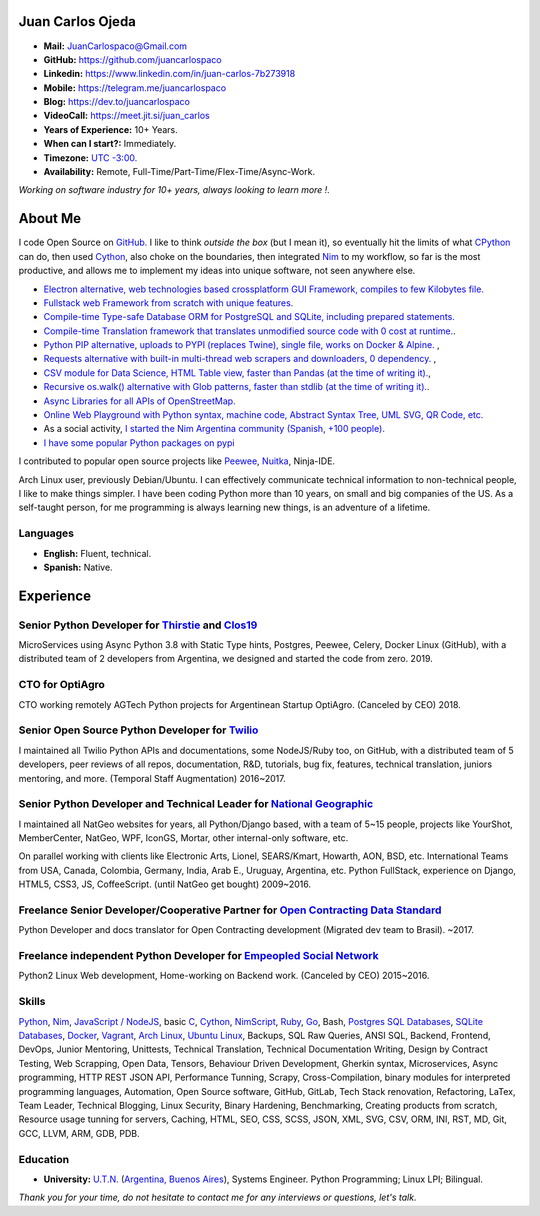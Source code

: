 Juan Carlos Ojeda
=================

- **Mail:**                `JuanCarlospaco@Gmail.com <mailto:juancarlospaco@gmail.com>`_
- **GitHub:**              https://github.com/juancarlospaco
- **Linkedin:**            https://www.linkedin.com/in/juan-carlos-7b273918
- **Mobile:**              https://telegram.me/juancarlospaco
- **Blog:**                https://dev.to/juancarlospaco
- **VideoCall:**           https://meet.jit.si/juan_carlos
- **Years of Experience:** 10+ Years.
- **When can I start?:**   Immediately.
- **Timezone:**            `UTC -3:00. <https://www.openstreetmap.org/relation/1632167>`_
- **Availability:**        Remote, Full-Time/Part-Time/Flex-Time/Async-Work.

*Working on software industry for 10+ years, always looking to learn more !.*


About Me
========

I code Open Source on `GitHub. <https://github.com/juancarlospaco>`_
I like to think *outside the box* (but I mean it),
so eventually hit the limits of what `CPython <https://python.org>`_ can do,
then used `Cython <https://cython.org>`_, also choke on the boundaries,
then integrated `Nim <https://nim-lang.org>`_ to my workflow, so far is the most productive,
and allows me to implement my ideas into unique software, not seen anywhere else.

- `Electron alternative, web technologies based crossplatform GUI Framework, compiles to few Kilobytes file. <https://juancarlospaco.github.io/webgui>`_
- `Fullstack web Framework from scratch with unique features. <https://nimwc.org/login>`_
- `Compile-time Type-safe Database ORM for PostgreSQL and SQLite, including prepared statements. <https://github.com/juancarlospaco/nim-gatabase#gatabase>`_
- `Compile-time Translation framework that translates unmodified source code with 0 cost at runtime. <https://github.com/juancarlospaco/nim-nimterlingua#nimterlingua>`_.
- `Python PIP alternative, uploads to PYPI (replaces Twine), single file, works on Docker & Alpine.  <https://github.com/juancarlospaco/nim-pypi>`_ ,
- `Requests alternative with built-in multi-thread web scrapers and downloaders, 0 dependency. <https://github.com/juancarlospaco/faster-than-requests#faster-than-requests>`_ ,
- `CSV module for Data Science, HTML Table view, faster than Pandas (at the time of writing it). <https://github.com/juancarlospaco/faster-than-csv#faster-than-csv>`_,
- `Recursive os.walk() alternative with Glob patterns, faster than stdlib (at the time of writing it). <https://github.com/juancarlospaco/faster-than-walk#faster-than-walk>`_.
- `Async Libraries for all APIs of OpenStreetMap. <https://www.openstreetmap.org/user/Juan_Carlos>`_
- `Online Web Playground with Python syntax, machine code, Abstract Syntax Tree, UML SVG, QR Code, etc. <http://argentina-ni.ml>`_
- As a social activity, `I started the Nim Argentina community (Spanish, +100 people). <https://t.me/NimArgentina>`_
- `I have some popular Python packages on pypi <https://pypi.org/user/juancarlospaco>`_

I contributed to popular open source projects like
`Peewee <https://github.com/juancarlospaco/peewee-extra-fields>`_,
`Nuitka <https://nuitka.net>`_, Ninja-IDE.

Arch Linux user, previously Debian/Ubuntu.
I can effectively communicate technical information to non-technical people, I like to make things simpler.
I have been coding Python more than 10 years, on small and big companies of the US.
As a self-taught person, for me programming is always learning new things, is an adventure of a lifetime.


Languages
---------

- **English:** Fluent, technical.
- **Spanish:** Native.


Experience
==========

Senior Python Developer for `Thirstie <https://thirstie.com>`_ and `Clos19 <https://www.clos19.com>`_
-----------------------------------------------------------------------------------------------------

MicroServices using Async Python 3.8 with Static Type hints, Postgres, Peewee, Celery, Docker Linux (GitHub),
with a distributed team of 2 developers from Argentina, we designed and started the code from zero. 2019.

CTO for OptiAgro
----------------

CTO working remotely AGTech Python projects for Argentinean Startup OptiAgro. (Canceled by CEO) 2018.

Senior Open Source Python Developer for `Twilio <https://www.twilio.com>`_
--------------------------------------------------------------------------

I maintained all Twilio Python APIs and documentations, some NodeJS/Ruby too, on GitHub,
with a distributed team of 5 developers, peer reviews of all repos, documentation, R&D, tutorials, bug fix,
features, technical translation, juniors mentoring, and more. (Temporal Staff Augmentation) 2016~2017.

Senior Python Developer and Technical Leader for `National Geographic <https://www.nationalgeographic.com>`_
------------------------------------------------------------------------------------------------------------

I maintained all NatGeo websites for years, all Python/Django based, with a team of 5~15 people,
projects like YourShot, MemberCenter, NatGeo, WPF, IconGS, Mortar, other internal-only software, etc.

On parallel working with clients like Electronic Arts, Lionel, SEARS/Kmart, Howarth, AON, BSD, etc.
International Teams from USA, Canada, Colombia, Germany, India, Arab E., Uruguay, Argentina, etc.
Python FullStack, experience on Django, HTML5, CSS3, JS, CoffeeScript. (until NatGeo get bought) 2009~2016.

Freelance Senior Developer/Cooperative Partner for `Open Contracting Data Standard <https://standard.open-contracting.org>`_
----------------------------------------------------------------------------------------------------------------------------

Python Developer and docs translator for Open Contracting development (Migrated dev team to Brasil). ~2017.

Freelance independent Python Developer for `Empeopled Social Network <https://www.empeopled.com>`_
--------------------------------------------------------------------------------------------------

Python2 Linux Web development, Home-working on Backend work. (Canceled by CEO) 2015~2016.




Skills
------

`Python <https://python.org>`_, `Nim <https://nim-lang.org>`_,
`JavaScript / NodeJS <https://nodejs.org>`_, basic `C <http://www.open-std.org/jtc1/sc22/wg14/>`_,
`Cython <https://cython.org>`_, `NimScript <https://nim-lang.github.io/Nim/nims.html>`_,
`Ruby <https://www.ruby-lang.org>`_, `Go <https://golang.org>`_, Bash,
`Postgres SQL Databases <https://postgresql.org>`_, `SQLite Databases <https://sqlite.org>`_,
`Docker <https://nodejs.org>`_, `Vagrant <https://https://www.vagrantup.com>`_,
`Arch Linux <https://python.org>`_, `Ubuntu Linux <https://ubuntu.com>`_, Backups,
SQL Raw Queries, ANSI SQL, Backend, Frontend, DevOps, Junior Mentoring, Unittests,
Technical Translation, Technical Documentation Writing, Design by Contract Testing,
Web Scrapping, Open Data, Tensors, Behaviour Driven Development, Gherkin syntax,
Microservices, Async programming, HTTP REST JSON API, Performance Tunning, Scrapy,
Cross-Compilation, binary modules for interpreted programming languages, Automation,
Open Source software, GitHub, GitLab, Tech Stack renovation, Refactoring, LaTex,
Team Leader, Technical Blogging, Linux Security, Binary Hardening, Benchmarking,
Creating products from scratch, Resource usage tunning for servers, Caching,
HTML, SEO, CSS, SCSS, JSON, XML, SVG, CSV, ORM, INI, RST, MD, Git, GCC, LLVM, ARM, GDB, PDB.


Education
---------

- **University:** `U.T.N. <https://utn.edu.ar>`_ (`Argentina, Buenos Aires <https://www.openstreetmap.org/relation/1632167>`_),
  Systems Engineer. Python Programming; Linux LPI; Bilingual.


*Thank you for your time, do not hesitate to contact me for any interviews or questions, let's talk.*
